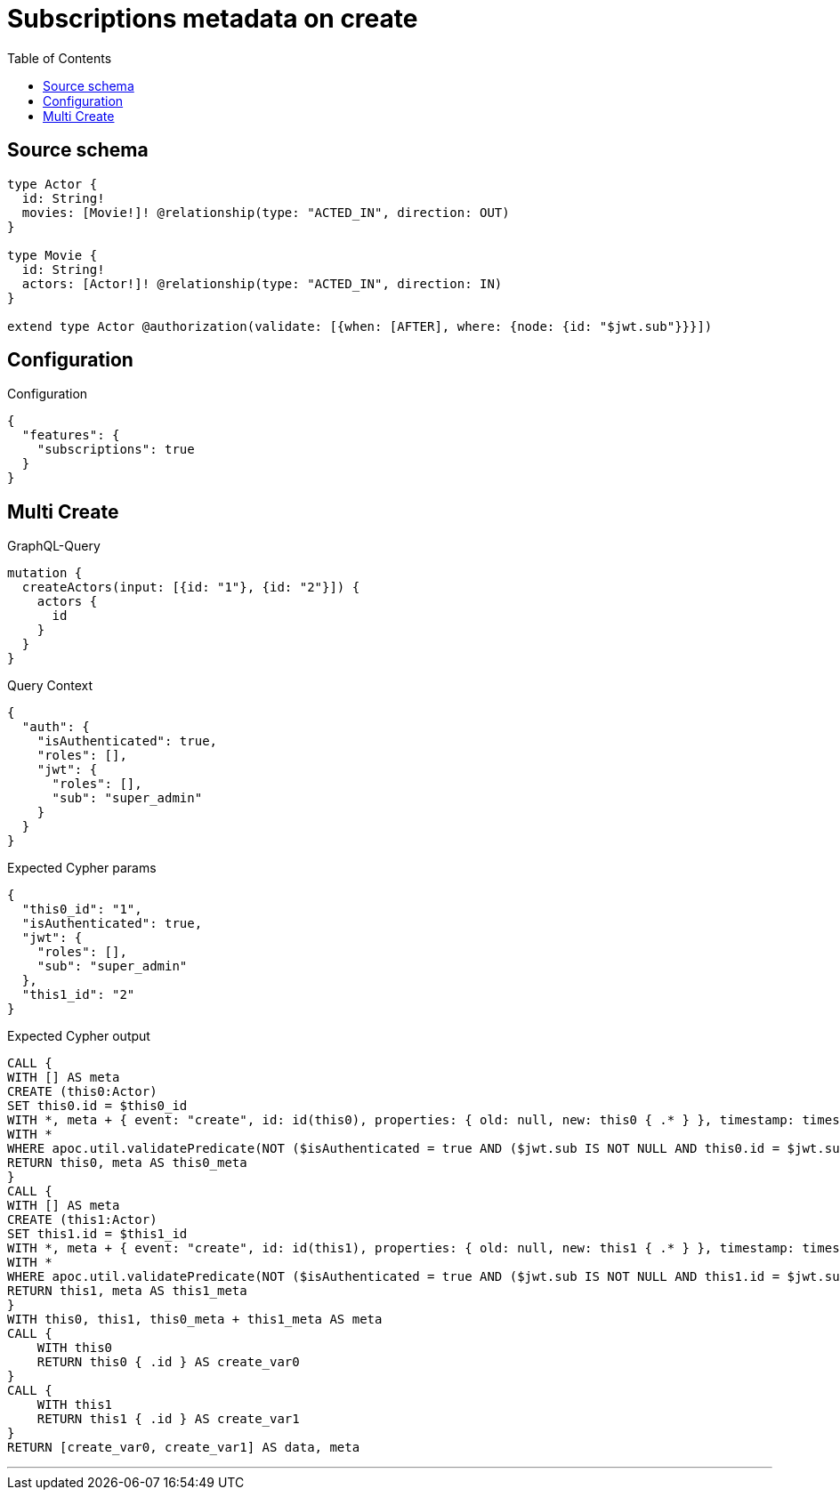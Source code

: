 :toc:

= Subscriptions metadata on create

== Source schema

[source,graphql,schema=true]
----
type Actor {
  id: String!
  movies: [Movie!]! @relationship(type: "ACTED_IN", direction: OUT)
}

type Movie {
  id: String!
  actors: [Actor!]! @relationship(type: "ACTED_IN", direction: IN)
}

extend type Actor @authorization(validate: [{when: [AFTER], where: {node: {id: "$jwt.sub"}}}])
----

== Configuration

.Configuration
[source,json,schema-config=true]
----
{
  "features": {
    "subscriptions": true
  }
}
----
== Multi Create

.GraphQL-Query
[source,graphql]
----
mutation {
  createActors(input: [{id: "1"}, {id: "2"}]) {
    actors {
      id
    }
  }
}
----

.Query Context
[source,json,query-config=true]
----
{
  "auth": {
    "isAuthenticated": true,
    "roles": [],
    "jwt": {
      "roles": [],
      "sub": "super_admin"
    }
  }
}
----

.Expected Cypher params
[source,json]
----
{
  "this0_id": "1",
  "isAuthenticated": true,
  "jwt": {
    "roles": [],
    "sub": "super_admin"
  },
  "this1_id": "2"
}
----

.Expected Cypher output
[source,cypher]
----
CALL {
WITH [] AS meta
CREATE (this0:Actor)
SET this0.id = $this0_id
WITH *, meta + { event: "create", id: id(this0), properties: { old: null, new: this0 { .* } }, timestamp: timestamp(), typename: "Actor" } AS meta
WITH *
WHERE apoc.util.validatePredicate(NOT ($isAuthenticated = true AND ($jwt.sub IS NOT NULL AND this0.id = $jwt.sub)), "@neo4j/graphql/FORBIDDEN", [0])
RETURN this0, meta AS this0_meta
}
CALL {
WITH [] AS meta
CREATE (this1:Actor)
SET this1.id = $this1_id
WITH *, meta + { event: "create", id: id(this1), properties: { old: null, new: this1 { .* } }, timestamp: timestamp(), typename: "Actor" } AS meta
WITH *
WHERE apoc.util.validatePredicate(NOT ($isAuthenticated = true AND ($jwt.sub IS NOT NULL AND this1.id = $jwt.sub)), "@neo4j/graphql/FORBIDDEN", [0])
RETURN this1, meta AS this1_meta
}
WITH this0, this1, this0_meta + this1_meta AS meta
CALL {
    WITH this0
    RETURN this0 { .id } AS create_var0
}
CALL {
    WITH this1
    RETURN this1 { .id } AS create_var1
}
RETURN [create_var0, create_var1] AS data, meta
----

'''

